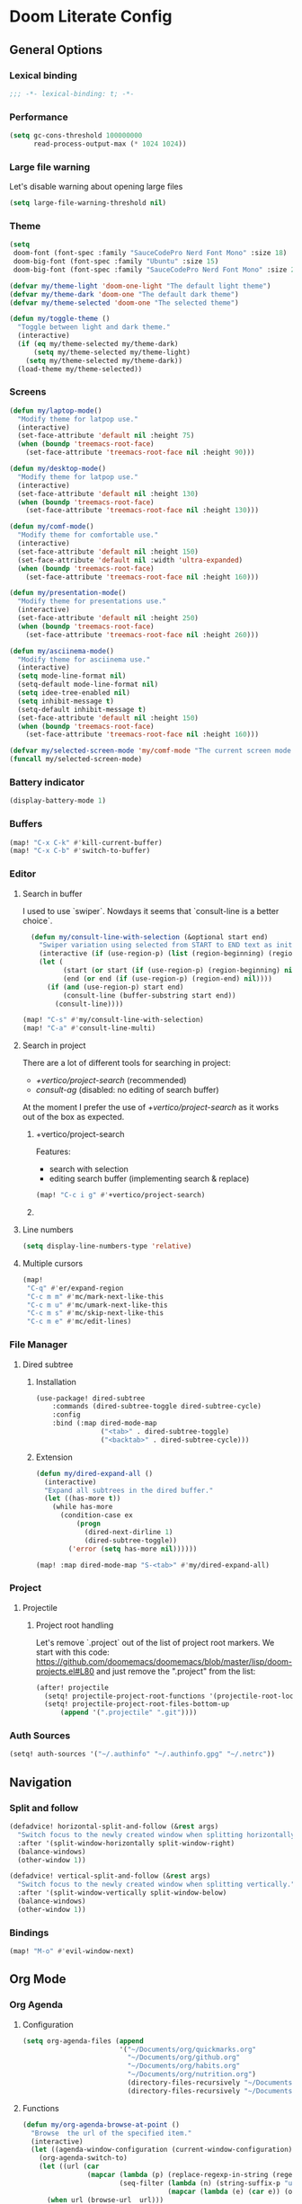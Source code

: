 * Doom Literate Config

** General Options
*** Lexical binding

 #+begin_src emacs-lisp
;;; -*- lexical-binding: t; -*-
 #+end_src
*** Performance
#+begin_src emacs-lisp
(setq gc-cons-threshold 100000000
      read-process-output-max (* 1024 1024))

#+end_src
*** Large file warning
Let's disable warning about opening large files
#+begin_src emacs-lisp
(setq large-file-warning-threshold nil)
#+end_src
*** Theme

#+BEGIN_SRC emacs-lisp
(setq
 doom-font (font-spec :family "SauceCodePro Nerd Font Mono" :size 18)
 doom-big-font (font-spec :family "Ubuntu" :size 15)
 doom-big-font (font-spec :family "SauceCodePro Nerd Font Mono" :size 24))

(defvar my/theme-light 'doom-one-light "The default light theme")
(defvar my/theme-dark 'doom-one "The default dark theme")
(defvar my/theme-selected 'doom-one "The selected theme")

(defun my/toggle-theme ()
  "Toggle between light and dark theme."
  (interactive)
  (if (eq my/theme-selected my/theme-dark)
      (setq my/theme-selected my/theme-light)
    (setq my/theme-selected my/theme-dark))
  (load-theme my/theme-selected))
#+END_SRC

*** Screens

#+begin_src emacs-lisp
(defun my/laptop-mode()
  "Modify theme for latpop use."
  (interactive)
  (set-face-attribute 'default nil :height 75)
  (when (boundp 'treemacs-root-face)
    (set-face-attribute 'treemacs-root-face nil :height 90)))

(defun my/desktop-mode()
  "Modify theme for latpop use."
  (interactive)
  (set-face-attribute 'default nil :height 130)
  (when (boundp 'treemacs-root-face)
    (set-face-attribute 'treemacs-root-face nil :height 130)))

(defun my/comf-mode()
  "Modify theme for comfortable use."
  (interactive)
  (set-face-attribute 'default nil :height 150)
  (set-face-attribute 'default nil :width 'ultra-expanded)
  (when (boundp 'treemacs-root-face)
    (set-face-attribute 'treemacs-root-face nil :height 160)))

(defun my/presentation-mode()
  "Modify theme for presentations use."
  (interactive)
  (set-face-attribute 'default nil :height 250)
  (when (boundp 'treemacs-root-face)
    (set-face-attribute 'treemacs-root-face nil :height 260)))

(defun my/asciinema-mode()
  "Modify theme for asciinema use."
  (interactive)
  (setq mode-line-format nil)
  (setq-default mode-line-format nil)
  (setq idee-tree-enabled nil)
  (setq inhibit-message t)
  (setq-default inhibit-message t)
  (set-face-attribute 'default nil :height 150)
  (when (boundp 'treemacs-root-face)
    (set-face-attribute 'treemacs-root-face nil :height 160)))

(defvar my/selected-screen-mode 'my/comf-mode "The current screen mode to use.")
(funcall my/selected-screen-mode)
#+end_src

*** Battery indicator
#+BEGIN_SRC emacs-lisp
(display-battery-mode 1)
#+END_SRC

*** Buffers

#+begin_src emacs-lisp
(map! "C-x C-k" #'kill-current-buffer)
(map! "C-x C-b" #'switch-to-buffer)
#+end_src

*** Editor

**** Search in buffer

I used to use `swiper`. Nowdays it seems that `consult-line is a better choice`.

#+begin_src emacs-lisp
  (defun my/consult-line-with-selection (&optional start end)
    "Swiper variation using selected from START to END text as initial input."
    (interactive (if (use-region-p) (list (region-beginning) (region-end))))
    (let (
          (start (or start (if (use-region-p) (region-beginning) nil)))
          (end (or end (if (use-region-p) (region-end) nil))))
      (if (and (use-region-p) start end)
          (consult-line (buffer-substring start end))
        (consult-line))))

(map! "C-s" #'my/consult-line-with-selection)
(map! "C-a" #'consult-line-multi)
#+end_src

**** Search in project

There are a lot of different tools for searching in project:

- [[+vertico/project-search]] (recommended)
- [[consult-ag]] (disabled: no editing of search buffer)

At the moment I prefer the use of [[+vertico/project-search]] as it works out of the box as expected.

***** +vertico/project-search

Features:
- search with selection
- editing search buffer (implementing search & replace)

#+begin_src emacs-lisp
(map! "C-c i g" #'+vertico/project-search)
#+end_src

***** COMMENT consult-ag

Install `consult-ag` to be able to search within a project and override function label.

#+begin_src emacs-lisp
(use-package! consult-ag
  :config
  (defun my/consult-ag (&optional target initial)
    "Consult ag for query in TARGET file(s) with INITIAL input."
    (interactive (if (use-region-p) (list (region-beginning) (region-end))))
    (let* ((start (if (use-region-p) (region-beginning) nil))
           (end (if (use-region-p) (region-end) nil))
           (prompt-dir (consult--directory-prompt "Search: " target))
           (default-directory (cdr prompt-dir)))
      (consult--read (consult--async-command #'consult-ag--builder
                       (consult--async-map #'consult-ag--format))
                     :prompt (car prompt-dir)
                     :lookup #'consult--lookup-member
                     :state (consult-ag--grep-state)
                     :initial (consult--async-split-initial (or initial (if (and (use-region-p) start end) (buffer-substring start end) nil)))
                     :require-match t
                     :category 'file
                     :sort nil)))

  (defun my/consult-ag-with-selection (&optional start end)
    "Consult ag for query in TARGET file(s) with INITIAL input."
    (interactive (if (use-region-p) (list (region-beginning) (region-end))))
    (let* ((start (if (use-region-p) (region-beginning) nil))
           (end (if (use-region-p) (region-end) nil)))
      (if (and (use-region-p) start end)
          (my/consult-ag nil (buffer-substring start end))
        (my/consult-ag))))
  :bind ("C-c i g" . my/consult-ag-with-selection))
#+end_src


**** Line numbers
#+BEGIN_SRC emacs-lisp
(setq display-line-numbers-type 'relative)
#+END_SRC

**** Multiple cursors

#+begin_src emacs-lisp
(map!
 "C-q" #'er/expand-region
 "C-c m m" #'mc/mark-next-like-this
 "C-c m u" #'mc/umark-next-like-this
 "C-c m s" #'mc/skip-next-like-this
 "C-c m e" #'mc/edit-lines)
#+end_src

*** File Manager
**** Dired subtree
***** Installation

#+begin_src emacs-lisp
(use-package! dired-subtree
    :commands (dired-subtree-toggle dired-subtree-cycle)
    :config
    :bind (:map dired-mode-map
                ("<tab>" . dired-subtree-toggle)
                ("<backtab>" . dired-subtree-cycle)))
#+end_src
***** Extension

#+begin_src emacs-lisp
(defun my/dired-expand-all ()
  (interactive)
  "Expand all subtrees in the dired buffer."
  (let ((has-more t))
    (while has-more
      (condition-case ex
          (progn
            (dired-next-dirline 1)
            (dired-subtree-toggle))
        ('error (setq has-more nil))))))

(map! :map dired-mode-map "S-<tab>" #'my/dired-expand-all)
#+end_src

*** Project
**** Projectile
***** Project root handling

Let's remove `.project` out of the list of project root markers.
We start with this code: https://github.com/doomemacs/doomemacs/blob/master/lisp/doom-projects.el#L80
and just remove the ".project" from the list:

#+begin_src emacs-lisp
(after! projectile
  (setq! projectile-project-root-functions '(projectile-root-local projectile-root-bottom-up))
  (setq! projectile-project-root-files-bottom-up
      (append '(".projectile" ".git"))))
#+end_src

*** Auth Sources

#+begin_src emacs-lisp
(setq! auth-sources '("~/.authinfo" "~/.authinfo.gpg" "~/.netrc"))
#+end_src

** Navigation

*** Split and follow

#+begin_src emacs-lisp
(defadvice! horizontal-split-and-follow (&rest args)
  "Switch focus to the newly created window when splitting horizontally."
  :after '(split-window-horizontally split-window-right)
  (balance-windows)
  (other-window 1))

(defadvice! vertical-split-and-follow (&rest args)
  "Switch focus to the newly created window when splitting vertically."
  :after '(split-window-vertically split-window-below)
  (balance-windows)
  (other-window 1))
#+end_src

*** Bindings

#+begin_src emacs-lisp
(map! "M-o" #'evil-window-next)
#+end_src

** Org Mode
*** Org Agenda

**** Configuration
#+begin_src emacs-lisp
(setq org-agenda-files (append
                        '("~/Documents/org/quickmarks.org"
                          "~/Documents/org/github.org"
                          "~/Documents/org/habits.org"
                          "~/Documents/org/nutrition.org")
                          (directory-files-recursively "~/Documents/org/gtg" "\.org$")
                          (directory-files-recursively "~/Documents/org/jira" "\.org$")))
#+end_src

**** Functions
#+begin_src emacs-lisp
  (defun my/org-agenda-browse-at-point ()
    "Browse  the url of the specified item."
    (interactive)
    (let ((agenda-window-configuration (current-window-configuration)))
      (org-agenda-switch-to)
      (let ((url (car
                  (mapcar (lambda (p) (replace-regexp-in-string (regexp-quote "\"") "" (org-entry-get (point) p)))
                          (seq-filter (lambda (n) (string-suffix-p "url" n t))
                                      (mapcar (lambda (e) (car e)) (org-entry-properties)))))))
        (when url (browse-url  url)))
      (set-window-configuration agenda-window-configuration)))

  (defun my/org-agenda-archive-at-point ()
    "Browse  the url of the specified item."
    (interactive)
    (let ((agenda-window-configuration (current-window-configuration)))
      (org-agenda-switch-to)
      (my/org-archive)
      (set-window-configuration agenda-window-configuration)))

  (defun my/org-agenda-export ()
    "Export the content of org-agenda"
    (interactive)
    (org-eval-in-environment (org-make-parameter-alist
                              `(org-agenda-span 'day
                                                org-agenda-use-time-grid t
                                                org-agenda-remove-tags t
                                                org-agenda-window-setup 'nope))
      (let* ((wins (current-window-configuration))
             org-agenda-sticky)
        (save-excursion
          (with-current-buffer
              (get-buffer-create org-agenda-buffer-name)
            (pop-to-buffer (current-buffer))
            (org-agenda nil "t")
            (let ((result (buffer-string)))
              (with-temp-file "~/.agenda" (insert result)))))
        (set-window-configuration wins))))

  (defun my/org-refile (file headline &optional new-state)
    "Refile item to the target FILE under the HEADLINE and set the NEW-STATE."
    (let ((pos (save-excursion
                 (find-file file)
                 (org-find-exact-headline-in-buffer headline))))
      (save-excursion
        (org-refile nil nil (list headline file nil pos))
        (org-refile-goto-last-stored)
        (when new-state (org-todo new-state)))))

  (defun my/org-archive ()
    "Mark item as complete and refile to archieve."
    (interactive)
    (let ((archive-headline (or (org-entry-get (point) "archive-headline") "Unsorted")))
      (my/org-refile "~/Documents/org/para/archives.org" archive-headline "DONE")))
#+end_src
**** Super Agenda
#+begin_src emacs-lisp

(use-package! org-super-agenda
  :commands (my/org-agenda-browse-at-point my/org-agenda-archive-at-point my/org-agenda-export my/org-archive my/org-refile)
  :config
  (setq org-super-agenda-groups '((:name "Events" :time-grid t :todo "TODAY")
                                  (:name "Habbits" :tag "habit" :todo "TODAY")
                                  (:name "Due" :deadline past)
                                  (:name "Jira" :tag "jira")
                                  (:name "Email" :tag "email")
                                  (:name "Github pulls" :tag "pull")
                                  (:name "Github issues" :tag "issue"))
        ;; agenda
        org-agenda-scheduled-leaders '("" "")
        org-agenda-tag-filter-preset '("-drill")
        org-agenda-start-day "+0"
        org-agenda-start-on-weekday nil
        org-agenda-span 2
        org-agenda-files (append
                          (directory-files-recursively "~/Documents/org/gtg" "\.org$")
                          (directory-files-recursively "~/Documents/org/jira" "\.org$")
                          '("~/Documents/org/habits.org" "~/Documents/org/github.org" "~/Documents/org/nutrition.org"))
        ;; Refile
        org-refile-targets '(
                             ;; P.A.R.A
                             ("~/Documents/org/para/projects.org" :maxlevel . 10)
                             ("~/Documents/org/para/areas.org" :maxlevel . 10)
                             ("~/Documents/org/para/resources.org" :maxlevel . 10)
                             ("~/Documents/org/para/archives.org" :maxlevel . 10)))
  :hook (org-agenda-mode . org-super-agenda-mode)
  :bind (:map org-agenda-mode-map
              ("C-a" . my/org-agenda-archive-at-point)
              ("C-b" . my/org-agenda-browse-at-point)))
#+end_src
***** Keybindings
#+begin_src emacs-lisp
(map!
 :map evil-motion-state-map
 "C-b" nil
 :map org-agenda-keymap
 "j" #'org-agenda-next-line
 "k" #'org-agenda-previous-line
 :map org-agenda-mode-map
 "j" #'org-agenda-next-line
 "k" #'org-agenda-previous-line
 :map org-super-agenda-header-map
      "j" nil
      "k" nil)
#+end_src


*** Org Roam

**** Configuration

#+begin_src emacs-lisp
(setq! org-roam-directory "~/Documents/org/roam")
#+end_src

**** Capture templates

#+begin_src emacs-lisp
(setq! org-roam-capture-templates '(("d" "default" plain "%?" :target (file+head "${title}.org" "#+title: ${title}\n") :unnarrowed t)))
#+end_src

**** Multi directory setup

To have multiple different org roam directories, just add the following `.dir-local.el` file in the root of each roam root.

#+begin_example :file .dir-locals.el
((nil . ((eval . (setq-local org-roam-directory (locate-dominating-file default-directory ".dir-locals.el"))))))
#+end_example

**** Functions

One of the pieces of functionality I am missing is the ability to move a subtree to a node.
Inspiration drawn from logseq plugin: https://github.com/vipzhicheng/logseq-plugin-move-block

#+begin_src emacs-lisp
(defun my/org-roam-extract-subtree-and-insert ()
  "Convert current subtree at point to a node, extract it into a new file and insert a ref to it."
  (interactive)
  (save-excursion
    (org-back-to-heading-or-point-min t)
    ;; Get the stars of the heading
    (let ((stars (car (split-string (buffer-substring (bol) (eol))))))
      (when (bobp) (user-error "Already a top-level node"))
      (org-id-get-create)
      (save-buffer)
      (org-roam-db-update-file)
      (let* ((template-info nil)
             (node (org-roam-node-at-point))
             (template (org-roam-format-template
                        (string-trim (org-capture-fill-template org-roam-extract-new-file-path))
                        (lambda (key default-val)
                          (let ((fn (intern key))
                                (node-fn (intern (concat "org-roam-node-" key)))
                                (ksym (intern (concat ":" key))))
                            (cond
                             ((fboundp fn)
                              (funcall fn node))
                             ((fboundp node-fn)
                              (funcall node-fn node))
                             (t (let ((r (read-from-minibuffer (format "%s: " key) default-val)))
                                  (plist-put template-info ksym r)
                                  r)))))))
             (file-path
              (expand-file-name
               (read-file-name "Extract node to: " (file-name-as-directory org-roam-directory) template nil template)
               org-roam-directory)))
        (when (file-exists-p file-path)
          (user-error "%s exists. Aborting" file-path))
        (org-cut-subtree)
        (save-buffer)
        (with-current-buffer (find-file-noselect file-path)
          (org-paste-subtree)
          (while (> (org-current-level) 1) (org-promote-subtree))
          (save-buffer)
          (org-roam-promote-entire-buffer)
          (save-buffer))
        ;; Insert a link to the extracted node
        (insert (format "%s [[id:%s][%s]]\n" stars (org-roam-node-id node) (org-roam-node-title node)))))))
#+end_src

**** Logseq Integration

Integration based on:
- https://coredumped.dev/2021/05/26/taking-org-roam-everywhere-with-logseq/
- https://gist.githubusercontent.com/zot/ddf1a89a567fea73bc3c8a209d48f527/raw/6d2f8da7a43ac8aa1babd2d5e7a978a15f321498/org-roam-logseq.el

#+begin_src emacs-lisp
(after! f
  (defvar my/logseq-folder "~/Documents/logseq/BJJORG")

  ;; You probably don't need to change these values
  (defvar my/logseq-pages (f-expand (f-join my/logseq-folder "pages")))
  (defvar my/logseq-journals (f-expand (f-join my/logseq-folder "journals")))
  ;;(defvar my/rich-text-types [bold italic subscript link strike-through superscript underline inline-src-block footnote-reference inline-babel-call entity])
  (defvar my/rich-text-types '(bold italic subscript link strike-through superscript underline inline-src-block))

  (defun my/textify (headline)
    (save-excursion
      (apply 'concat (flatten-list
                      (my/textify-all (org-element-property :title headline))))))

  (defun my/textify-all (nodes) (mapcar 'my/subtextify nodes))

  (defun my/with-length (str) (cons (length str) str))

  (defun my/subtextify (node)
    (cond ((not node) "")
          ((stringp node) (substring-no-properties node))
          ((member (org-element-type node) my/rich-text-types)
           (list (my/textify-all (cddr node))
                 (if (> (org-element-property :post-blank node))
                     (make-string (org-element-property :post-blank node) ?\s)
                   "")))
          (t "")))

  (defun my/logseq-journal-p (file) (string-match-p (concat "^" my/logseq-journals) file))

  (defun my/ensure-file-id (file)
    "Visit an existing file, ensure it has an id, return whether the a new buffer was created"
    (setq file (f-expand file))
    (if (my/logseq-journal-p file)
        `(nil . nil)
      (let* ((buf (get-file-buffer file))
             (was-modified (buffer-modified-p buf))
             (new-buf nil)
             has-data
             org
             changed
             sec-end)
        (when (not buf)
          (setq buf (find-file-noselect file))
          (setq new-buf t))
        (set-buffer buf)
        (setq org (org-element-parse-buffer))
        (setq has-data (cddr org))
        (goto-char 1)
        (when (not (and (eq 'section (org-element-type (nth 2 org))) (org-roam-id-at-point)))
          ;; this file has no file id
          (setq changed t)
          (when (eq 'headline (org-element-type (nth 2 org)))
            ;; if there's no section before the first headline, add one
            (insert "\n")
            (goto-char 1))
          (org-id-get-create)
          (setq org (org-element-parse-buffer)))
        (when (nth 3 org)
          (when (not (org-collect-keywords ["title"]))
            ;; no title -- ensure there's a blank line at the section end
            (setq changed t)
            (setq sec-end (org-element-property :end (nth 2 org)))
            (goto-char (1- sec-end))
            (when (and (not (equal "\n\n" (buffer-substring-no-properties (- sec-end 2) sec-end))))
              (insert "\n")
              (goto-char (1- (point)))
              (setq org (org-element-parse-buffer)))
            ;; copy the first headline to the title
            (insert (format "#+title: %s" (string-trim (my/textify (nth 3 org)))))))
        ;; ensure org-roam knows about the new id and/or title
        (when changed (save-buffer))
        (cons new-buf buf))))

  (defun my/logseq-to-roam-buffer (buffer)
    "Convert BUFFER links from using logseq format to org-roam.
Logseq is using file references, which org-roam is using ids.
This function covnerts fuzzy anf file: links to id links."
    (save-excursion
      (let* (changed
             link)
        (set-buffer buffer)
        (goto-char 1)
        (while (search-forward "[[" nil t)
          (setq link (org-element-context))
          (setq newlink (my/logseq-to-roam-link link))
          (when newlink
            (setq changed t)
            (goto-char (org-element-property :begin link))
            (delete-region (org-element-property :begin link) (org-element-property :end link))
            ;; note, this format string is reall =[[%s][%s]]= but =%= is a markup char so one's hidden
            (insert newlink)))
        ;; ensure org-roam knows about the changed links
        (when changed (save-buffer)))))

  (defun my/logseq-to-roam ()
    "Convert the current buffer from logseq to roam."
    (interactive)
    (my/logseq-to-roam-buffer (current-buffer)))

  (defun my/roam-to-logseq-buffer (buffer)
    "Convert BUFFER links from using logseq format to org-roam.
Logseq is using file references, which org-roam is using ids.
This function covnerts fuzzy anf file: links to id links."
    (save-excursion
      (let* (changed)
        (with-current-buffer buffer
          (goto-char 1)
          (while (search-forward "[[id:" nil t)
            (let* ((id (car (split-string (buffer-substring-no-properties (point) (eol)) "]")))
                   (node (org-roam-node-from-id id))
                   (title (org-roam-node-title node)))
              (when title
                (setq file (car (org-id-find id)))
                (setq link (org-element-context))
                (setq newlink (format "[[%s]]" title))
                (when newlink
                  (setq changed t)
                  (goto-char (org-element-property :begin link))
                  (delete-region (org-element-property :begin link) (org-element-property :end link))
                  ;; note, this format string is reall =[[%s][%s]]= but =%= is a markup char so one's hidden
                  (insert newlink)))
              ;; ensure org-roam knows about the changed links
              (when changed (save-buffer))))))))

  (defun my/roam-to-logseq ()
    "Convert the current buffer from roam to logseq."
    (interactive)
    (my/roam-to-logseq-buffer (current-buffer)))

  (defun my/logseq-to-roam-link (link)
    "Convert the LINK from logseq format to roam.
Logseq is using file references, which org-roam is using ids.
This function covnerts fuzzy anf file: links to id links."
    (let (filename
          id
          linktext
          newlink)
      (when (eq 'link (org-element-type link))
        (when (equal "fuzzy" (org-element-property :type link))
          (setq filename (f-expand (f-join my/logseq-pages
                                           (concat (org-element-property :path link) ".org"))))
          (setq linktext (org-element-property :raw-link link)))
        (when (equal "file" (org-element-property :type link))
          (setq filename (f-expand (org-element-property :path link)))
          (if (org-element-property :contents-begin link)
              (setq linktext (buffer-substring-no-properties
                              (org-element-property :contents-begin link)
                              (org-element-property :contents-end link)))
            (setq linktext (buffer-substring-no-properties
                            (+ (org-element-property :begin link) 2)
                            (- (org-element-property :end link) 2)))))
        (when (and filename (f-exists-p filename))
          (setq id (caar (org-roam-db-query [:select id :from nodes :where (like file $s1)]
                                            filename)))
          (when id
            (setq newlink (format "[[id:%s][%s]]%s"
                                  id
                                  linktext
                                  (if (> (org-element-property :post-blank link))
                                      (make-string (org-element-property :post-blank link) ?\)
                                                   ""))))
            (when (not (equal newlink
                              (buffer-substring-no-properties
                               (org-element-property :begin link)
                               (org-element-property :end link))))
              newlink))))))

  (defun my/roam-file-modified-p (file-path)
    (let ((content-hash (org-roam-db--file-hash file-path))
          (db-hash (caar (org-roam-db-query [:select hash :from files
                                             :where (= file $s1)] file-path))))
      (not (string= content-hash db-hash))))

  (defun my/modified-logseq-files ()
    (emacsql-with-transaction (org-roam-db)
      (seq-filter 'my/roam-file-modified-p
                  (org-roam--list-files my/logseq-folder))))

  (defun my/check-logseq ()
    (interactive)
    (let (created
          files
          bufs
          unmodified
          cur
          bad
          buf)
      (setq files (org-roam--list-files my/logseq-folder))
      ;; make sure all the files have file ids
      (dolist (file-path files)
        (setq file-path (f-expand file-path))
        (setq cur (my/ensure-file-id file-path))
        (setq buf (cdr cur))
        (push buf bufs)
        (when (and (not (my/logseq-journal-p file-path)) (not buf))
          (push file-path bad))
        (when (not (buffer-modified-p buf))
          (push buf unmodified))
        (when (car cur)
          (push buf created)))
      ;; patch fuzzy links
      (mapc 'my/logseq-to-roam-buffer (seq-filter 'identity bufs))
      (dolist (buf unmodified)
        (when (buffer-modified-p buf)
          (save-buffer unmodified)))
      (mapc 'kill-buffer created)
      (when bad
        (message "Bad items: %s" bad))
      nil)))
#+end_src

#+RESULTS:
: my/check-logseq

**** Troubleshooting
***** org-roam-extract-subtree is creating empty file
It turns out that this was caused by doomemacs file template functionality that was over writing the extracted node file.

*** Org Babel
#+begin_src emacs-lisp
(after! 'org
(org-babel-do-load-languages 'org-babel-load-languages '((shell .t)
                                                           (ruby . t)
                                                           (java . t)
                                                           (typescript . t)
                                                           (plantuml . t))))
;;
;; To allow yas snippet integration with org babel and avoid org-mode shadowing the block mode (when it comes to snippets)
;;

(defun my/yas-org-babel-integration-hook ()
  (setq-local yas-buffer-local-condition
              '(not (org-in-src-block-p t))))

(add-hook 'org-mode-hook #'my/yas-org-babel-integration-hook)
#+end_src

**** Tangle
***** Using language comments instead of noweb reference format

#+begin_src emacs-lisp
(defvar my/last-tangle-source-buffer nil "Holds the last buffer edited by org-tangle.")
(defvar my/last-tangle-source-buffer-point 0 "Holds the original cursor position before tangle was called.")

(defun my/org-tangle-prepare ()
  "Replace the comment references to standard noweb ones.
Comment format is '(//|#|;;)add: <reference id>'."
  (setq my/last-tangle-source-buffer (current-buffer))
  (setq my/last-tangle-source-buffer-point (point))
        (get-buffer-create "**tangle**")
  (copy-to-buffer "**tangle**" (point-min) (point-max))
  (goto-char (point-min))
  (while (re-search-forward "//add:\\([a-zA-Z0-9_-]+\\)" nil t)
    (let* ((text (buffer-substring (match-beginning 1) (match-end 1)))
           (new-text (format "<<%s>>" text)))
      (replace-match new-text))))


(defun my/org-tangle-restore (&rest args)
  "Restore the original buffer as it was before 'my/org-tangle-prepare'."
    (with-current-buffer "**tangle**"
      (copy-to-buffer my/last-tangle-source-buffer (point-min) (point-max)))
    (switch-to-buffer my/last-tangle-source-buffer)
    (goto-char my/last-tangle-source-buffer-point))

(add-hook 'org-babel-pre-tangle-hook #'my/org-tangle-prepare)
(advice-add 'org-babel-tangle :after #'my/org-tangle-restore)
#+end_src

**** Repl configuration

#+begin_src emacs-lisp
(require 'ob-shell)
(use-package org-babel-eval-in-repl
  :custom (eir-shell-type 'vterm)
  :bind (:map org-mode-map
              ("M-e" . ober-eval-block-in-repl)))

(defun my/not-empty (s)
  "Returns non-nil if S is not empty."
  (and s (stringp s) (not (= (length s) 0))))

;; Let's intercept eir-insert to make sure the text entered is trimmed.
(defun my/eir-insert-trimmed (orig string)
  "Eir insert but with trimmed arguments."
  (let ((trimmed (replace-regexp-in-string "^[ \t\n]+" "" (replace-regexp-in-string "[ \n]+$" "" string))))
    (when (my/not-empty trimmed)
      (apply orig (list trimmed)))))

(defun my/eir-send-not-empty-to-repl (orig fun-change-to-repl fun-execute region-string)
  "Eir send to repl but ignore empty commands."
  (when (my/not-empty region-string)
    (apply orig (list fun-change-to-repl fun-execute region-string))))

(advice-add 'eir-insert :around #'my/eir-insert-trimmed)
(advice-add 'eir-send-to-repl :around #'my/eir-send-not-empty-to-repl)

(advice-add 'ober-eval-block-in-repl :before #'my/ensure-in-code-block)
(advice-add 'ober-eval-block-in-repl :after #'my/next-code-block)
#+end_src

**** Language customizations
***** Java
#+begin_src emacs-lisp 
(require 'ob-java)
(defun org-babel-expand-body:java (body params)
  "Expand BODY with PARAMS.
  BODY could be a few statements, or could include a full class
  definition specifying package, imports, and class.  Because we
  allow this flexibility in what the source block can contain, it
  is simplest to expand the code block from the inside out."
  (let* ((fullclassname (or (cdr (assq :classname params)) ; class and package
                            (org-babel-java-find-classname body)))
         (classname (car (last (split-string fullclassname "\\.")))) ; just class name
         (packagename (if (string-match-p "\\." fullclassname)       ; just package name
                          (file-name-base fullclassname)))
         (var-lines (org-babel-variable-assignments:java params))
         (imports-val (assq :imports params))
         (imports (if imports-val
                      (split-string (org-babel-read (cdr imports-val) nil) " ")
                    nil)))
    (with-temp-buffer
      (insert body)

      ;; insert variables from source block headers
      (when var-lines
        (goto-char (point-min))
        (org-babel-java--move-past org-babel-java--class-re)   ; move inside class
        (insert (mapconcat 'identity var-lines "\n"))
        (insert "\n"))

      ;; add imports from source block headers
      (when imports
        (goto-char (point-min))
        (org-babel-java--move-past org-babel-java--package-re) ; if package is defined, move past it
        (insert (mapconcat (lambda (package) (concat "import " package ";")) imports "\n") "\n"))

      ;; add package at the top
      (goto-char (point-min))
      (when (and packagename (not (re-search-forward org-babel-java--package-re nil t)))
        (insert (concat "package " packagename ";\n")))

      ;; return expanded body
      (buffer-string))))
#+end_src

*** Org Capture

**** Capture Template

#+begin_src emacs-lisp
(after! org
  (setq! org-capture-templates
         '(
           ("c" "Calendar")
           ("cw" "Work Event" entry (file  "~/Documents/org/calendars/work.org") "* %?\n\n%^T\n\n:PROPERTIES:\n\n:END:\n\n")
           ("cp" "Personal Event" entry (file  "~/Documents/org/calendars/personal.org") "* %?\n\n%^T\n\n:PROPERTIES:\n\n:END:\n\n")

           ("i" "Inbox")
           ("iw" "Work Inbox" entry (file+olp "~/Documents/org/gtg/inbox.org" "Inbox" "Work") "* TODO %?\nSCHEDULED: %(org-insert-time-stamp (org-read-date nil t \"+0d\"))\n%a\n" :prepend t)
           ("ip" "Personal Inbox" entry (file+olp "~/Documents/org/gtg/inbox.org" "Inbox" "Personal") "* TODO %?\nSCHEDULED: %(org-insert-time-stamp (org-read-date nil t \"+0d\"))\n%a\n" :prepend t)

           ("e" "Email Workflow")
           ("ef" "Follow Up" entry (file+olp "~/Documents/org/gtg/inbox.org" "Inbox" "Email" "Follow Up") "* TODO Follow up with %:fromname on %a :email:\nSCHEDULED:%t\nDEADLINE: %(org-insert-time-stamp (org-read-date nil t \"+2d\"))\n\n%i" :immediate-finish t)
           ("er" "Read Later" entry (file+olp "~/Documents/org/gtg/inbox.org" "Inbox" "Email" "Read Later") "* TODO Read %:subject :email: \nSCHEDULED:%t\nDEADLINE: %(org-insert-time-stamp (org-read-date nil t \"+2d\"))\n\n%a\n\n%i" :immediate-finish t)

           ("p" "Project" entry (file+headline "~/Documents/org/para/projects.org" "Projects")(file "~/Documents/org/templates/project.orgtmpl"))
           ("b" "BJJ")
           ("bm" "Moves" entry (file+olp "~/Documents/org/bjj/BJJ.org" "Moves")(file "~/Documents/org/templates/bjj-move.orgtmpl"))
           ("bs" "Submission" entry (file+olp "~/Documents/org/bjj/BJJ.org" "Techniques" "Submissions")(file "~/Documents/org/templates/bjj-submission.orgtmpl"))
           ("bc" "Choke" entry (file+olp "~/Documents/org/bjj/BJJ.org" "Techniques" "Chokes")(file "~/Documents/org/templates/bjj-choke.orgtmpl"))
           ("bw" "Sweeps" entry (file+olp "~/Documents/org/bjj/BJJ.org" "Techniques" "Sweeps")(file "~/Documents/org/templates/bjj-sweep.orgtmpl"))
           ("be" "Escapes" entry (file+olp "~/Documents/org/bjj/BJJ.org" "Techniques" "Escapes")(file "~/Documents/org/templates/bjj-escape.orgtmpl"))
           ("bt" "Takedowns" entry (file+olp "~/Documents/org/bjj/BJJ.org" "Techniques" "Takedowns")(file "~/Documents/org/templates/bjj-takedown.orgtmpl"))
           ("bp" "Passes" entry (file+olp "~/Documents/org/bjj/BJJ.org" "Techniques" "Passes")(file "~/Documents/org/templates/bjj-pass.orgtmpl"))
           ("bf" "FAQ" entry (file+olp "~/Documents/org/bjj/BJJ.org" "FAQ")(file "~/Documents/org/templates/bjj-faq.orgtmpl"))

           ("h" "Habit" entry (file+olp "~/Documents/org/habits.org" "Habits") (file "~/Documents/org/templates/habit.orgtmpl"))

           ("f" "Flashcards")
           ("fq" "Quotes" entry (file+headline "~/Documents/org/flashcards/quotes.org" "Quotes") "* %?\n%u" :prepend t)
           ("fS" "Stories"  entry (file+headline "~/Documents/org/flashcards/stories.org" "Stories") "* Story :drill:\n %t\n %^{The story}\n")
           ("fe" "Emacs")
           ("fef" "Emacs facts"  entry (file+headline "~/Documents/org/flashcards/emacs.org" "Emacs") "* Fact :drill:\n %t\n %^{The fact}\n")
           ("feq" "Emacs questions"  entry (file+headline "~/Documents/org/flashcards/emacs.org" "Emacs") "* Question :drill:\n %t\n %^{The question} \n** Answer: \n%^{The answer}")
           ("fh" "History")
           ("fhf" "History facts"  entry (file+headline "~/Documents/org/flashcards/history.org" "History") "* Fact :drill:\n %t\n %^{The fact}\n")
           ("fhq" "History questions"  entry (file+headline "~/Documents/org/flashcards/history.org" "History") "* Question :drill:\n %t\n %^{The question} \n** Answer: \n%^{The answer}")
           ("fm" "Maths")
           ("fmf" "Math facts"  entry (file+headline "~/Documents/org/flashcards/maths.org" "Maths") "* Fact :drill:\n %t\n %^{The fact}\n")
           ("fmq" "Math questions"  entry (file+headline "~/Documents/org/flashcards/maths.org" "Maths") "* Question :drill:\n %t\n %^{The question} \n** Answer: \n%^{The answer}")
           ("fc" "Computer Science")
           ("fcf" "Computer Science facts"  entry (file+headline "~/Documents/org/flashcards/computer-science.org" "Computer Science") "* Fact :drill:\n %t\n %^{The fact}\n")
           ("fcq" "Computer Science questions"  entry (file+headline "~/Documents/org/flashcards/computer-science.org" "Computer Science") "* Question :drill:\n %t\n %^{The question} \n** Answer: \n%^{The answer}")
           ("fs" "Sports")
           ("fsf" "Sports facts"  entry (file+headline "~/Documents/org/flashcards/sports.org" "Sports") "* Fact :drill:\n %t\n %^{The fact}\n")
           ("fsq" "Sports questions"  entry (file+headline "~/Documents/org/flashcards/sports.org" "Sports") "* Question :drill:\n %t\n %^{The question} \n** Answer: \n%^{The answer}")
           ("fn" "Nutrition")
           ("ft" "Trading")
           ("ftf" "Trading facts"  entry (file+headline "~/Documents/org/flashcards/trading.org" "Trading") "* Fact :drill:\n %t\n %^{The fact}\n")
           ("ftq" "Trading questions"  entry (file+headline "~/Documents/org/flashcards/trading.org" "Trading") "* Question :drill:\n %t\n %^{The question} \n** Answer: \n%^{The answer}")
           ("fl" "Languages")
           ("fls" "Spanish"  entry (file+headline "~/Documents/org/flashcards/languages/spanish.org" "Spanish") "* Question :drill:\n %t\n %^{The question} \n** Answer: \n%^{The answer}"))))
#+end_src
**** Window Manager Integration

To use org-capture directly from window manager it's handy to close side frames and automatically close main frame when done.
Credits: https://www.reddit.com/r/emacs/comments/74gkeq/system_wide_org_capture

#+begin_src emacs-lisp
(defadvice org-switch-to-buffer-other-window
    (after supress-window-splitting activate)
  "Delete the extra window if we're in a capture frame"
  (if (equal "org-capture" (frame-parameter nil 'name))
      (delete-other-windows)))

(defadvice org-capture-finalize
    (after delete-capture-frame activate)
  "Advise capture-finalize to close the frame"
  (when (and (equal "org-capture" (frame-parameter nil 'name))
             (not (eq this-command 'org-capture-refile)))
    (delete-frame)))

(defadvice org-capture-refile
    (after delete-capture-frame activate)
  "Advise org-refile to close the frame"
  (delete-frame))
#+end_src
*** Org Drill
#+begin_src emacs-lisp
;;;###autoload
(defun my/org-drill ()
  "Require, configure and call org-drill."
  (interactive)
  (require 'org-drill)
  (setq org-drill-scope 'directory)
  (find-file "~/Documents/org/index.org")
  (org-drill)
  (org-save-all-org-buffers))

;;;###autoload
(defun my/org-drill-buffer ()
  "Require, configure and call org-drill."
  (interactive)
  (require 'org-drill)
  (setq org-drill-scope 'file)
  (org-drill)
  (org-save-all-org-buffers))
:init (setq org-drill-scope 'directory)

(use-package! org-drill :after org)
#+end_src

*** Org Habit
**** Installation

#+begin_src emacs-lisp
(use-package! org-habit
  :after org
  :config
  (setq org-habit-following-days 7
        org-habit-preceding-days 35
        org-habit-show-habits t))
#+end_src

**** Programmatically marking a habit as done

   #+begin_src emacs-lisp
     (require 'org-habit)
     (defun my/org-habit-mark (heading)
       (let* ((habits-file "/home/iocanel/Documents/org/habits.org")
              (original (current-buffer))
              (buf (find-file habits-file)))
         (save-excursion
           (with-current-buffer buf
             (goto-char (point-min))
             (re-search-forward (concat "TODO " heading ".*:habit:"))
             (org-habit-parse-todo)
             (org-todo)
             (save-buffer)))
         (message "Switching back to: %s" original)
         (switch-to-buffer original t t)))
   #+end_src

**** Capturing stuff

   #+begin_src emacs-lisp
     (defvar my/org-habit-capture-alist '() "An association list that maps capture keys to habit headings")

      (defun my/org-habit-check-captured ()
        "Check if there is a habit matching that latest captured item and mark it as done."
        (message "Checking for habits linked to the captured template ...")
        (let* ((key  (plist-get org-capture-plist :key))
               (habit (cdr (assoc key my/org-habit-capture-alist))))
          (if habit
              (progn
                (message "Found linked habit:%s" habit)
                (when (not org-note-abort) (my/org-habit-mark habit)))
            (message "No habit found for capture template with key:%s." key))))

      (add-hook 'org-capture-after-finalize-hook 'my/org-habit-check-captured)
   #+end_src

**** Hooks and advices
***** Org drill
    This advice marks org-drill habit as done.

    #+begin_src emacs-lisp
    (advice-add 'org-drill :after (lambda() (my/org-habit-mark "Org Drill")))
    #+end_src

**** Troubleshooting

   #+begin_src emacs-lisp
     (defun my/org-habit-is-habbit-at-point()
       "Utility to troubleshoot integrity of a habit.
     It's often possible to end up with habits that are not properly structured.
     This utility is meant to help indenity thoue."
       (interactive)
       (message "Habit at point:%s." (org-is-habit-p (point))))

   #+end_src

*** Org Github Issues
**** Installation
#+begin_src emacs-lisp
(use-package! org-github-issues
  :init
  (defvar my/github-repositories nil "The list of watch repositories by org-github-issues")
  :commands (org-github-issues-fetch-all my/org-github-issues-eww-at-point my/org-github-issues--show-open-workspace-issues)
  :config
  (setq
   gh-user "iocanel"
   org-github-issues-user "iocanel"
   org-github-issues-org-file "~/Documents/org/github.org"
   org-github-issues-tags '("github")
   org-github-issues-issue-tags '("issue")
   org-github-issues-pull-tags '("pull")
   org-github-issues-tag-transformations '((".*" "")) ;; force all labels to empty string so that they can be ommitted.
   org-github-issues-auto-schedule "+0d"
   org-github-issues-filter-by-assignee t
   org-github-issues-headline-prefix t))
#+end_src

**** Functions
#+begin_src emacs-lisp
  (defun my/org-github-issues-eww-at-point ()
    "Browse the issue that corresponds to the org entry at point."
    (interactive)
    (let ((url (my/org-github-issues--url-at-point)))
      (when url
        (other-window 1)
        ;(idee/jump-to-non-ide-window)
        (split-window-horizontally)
        (eww url))))

  (defun my/org-github-issues--show-open-project-issues (root)
    "Show all the project issues currently assigned to me."
    (let* ((project (projectile-ensure-project root))
           (project-name (projectile-project-name project)))
      (org-ql-search org-github-issues-org-file
                     `(and (property "GH_URL")
                           (string-match (regexp-quote ,project-name) (org-entry-get (point) "GH_URL")))
                     :title (format "Github issues for %s" project-name))
      (goto-char (point-min))
      (org-agenda-next-line)))

  (defun my/org-github-issues--show-open-workspace-issues (workspace)
    "Show all the workspace issues currently assigned to me."
    (let* ((name (treemacs-project->name workspace))
           (projects (treemacs-workspace->projects workspace))
           (project-names (mapcar (lambda (p) (treemacs-project->name p)) projects))
           (main-project (car project-names)))
      (when main-project
        (org-ql-search org-github-issues-org-file
                       `(and (property "GH_URL")
                             (or (string-match (regexp-quote ,main-project) (org-entry-get (point) "GH_URL"))
                                 (seq-filter (lambda (p) (string-match (regexp-quote p) (org-entry-get (point) "GH_URL"))) project-names)))
                       :title (format "Github issues for %s" name))
        (goto-char (point-min))
        (org-agenda-next-line))))

  (defun my/org-github-issues--url-at-point ()
    "Utility that fetches the url of the issue at point."
    (save-excursion
      (let ((origin (current-buffer)))
        (when (eq major-mode 'org-agenda-mode) (org-agenda-switch-to))
        (let* ((p (point))
               (url (string-trim (org-entry-get nil "GH_URL"))))
          (when (not (equal origin (current-buffer))) (switch-to-buffer origin))
          url))))
#+end_src

*** Org Jira
**** Installation
#+begin_src emacs-lisp
(use-package! org-jira
  :commands (my/org-jira-get-issues my/org-jira-hydra my/org-jira-get-issues my/org-jira-select-board my/org-jira-select-spring)
  :custom (org-jira-property-overrides '("CUSTOM_ID" "self"))
  :bind (:map evil-normal-state-map ("SPC j" . org-jira-hydra))
  :config
  (setq jiralib-url "https://issues.redhat.com/"
        jiralib-user-login-name "ikanello1@redhat.com"
        jira-password nil
        jira-token (replace-regexp-in-string "\n\\'" ""  (shell-command-to-string "pass show websites/redhat.com/ikanello1@redhat.com/token"))
        org-jira-working-dir "~/Documents/org/jira/"
        org-jira-projects-list '("ENTSBT" "SB" "QUARKUS"))
  (setq jiralib-token `("Authorization" . ,(concat "Bearer " jira-token))))
#+end_src

**** Functions
#+begin_src emacs-lisp
  (defun my/org-jira-get-issues ()
    "Sync using org-jira and postprocess."
    (interactive)
    (org-jira-get-issues (org-jira-get-issue-list org-jira-get-issue-list-callback))
    (my/org-jira-postprocess))

  (defun my/org-jira-issue-id-at-point ()
    "Returns the ID of the current issue."
    (save-excursion
      (org-previous-visible-heading 1)
      (org-element-property :ID (org-element-at-point))))


(defun my/org-jira-update-issue-description()
  "Move the selected issue to an active sprint."
  (interactive)
  (let* ((issue-id (org-jira-parse-issue-id))
         (filename (buffer-file-name))
         (org-issue-description (org-trim (org-jira-get-issue-val-from-org 'description)))
         (update-fields (list (cons 'description org-issue-description))))
    (jiralib-update-issue issue-id update-fields
                          (org-jira-with-callback
                           (message (format "Issue '%s' updated!" issue-id))
                           (jiralib-get-issue
                            issue-id
                            (org-jira-with-callback
                             (org-jira-log "Update get issue for refresh callback hit.")
                             (-> cb-data list org-jira-get-issues)))))))


(defun my/org-jira-postprocess ()
  "Postprocess the org-jira project files. It shcedules all jira issues so that they appear on agenda"
  (interactive)
  (mapcar (lambda (p)
            (let ((scheduled (format "%s  SCHEDULED: <%s>\n" (make-string 2 32) (org-read-date nil nil "+0d") ))
                  (github-project-file (concat (file-name-as-directory org-jira-working-dir) (format "%s.org" p))))
              (with-temp-buffer
                (insert-file jira-project-file)
                (goto-char (point-min))
                (while (re-search-forward "^\*\* TODO" nil t)
                  (let* ((tags (org-get-tags)))
                    (add-to-list 'tags "jira")
                    (org-set-tags tags)
                    (org-set-property "SCHEDULED" scheduled)
                    (write-file jira-project-file)))))) '("QUARKUS" "SB" "ENTSBT")))
#+end_src

**** Boards, Sprints and Epic

When I originally started playing with org-jira the was absolutely no support for any of these (I think).
So, I rolled my own.

#+begin_src emacs-lisp
  ;;
  ;;  Variables
  ;;
  (defvar my/org-jira-selected-board nil)
  (defvar my/org-jira-selected-sprint nil)
  (defvar my/org-jira-selected-epic nil)

  (defvar my/org-jira-boards-cache ())
  (defvar my/org-jira-sprint-by-board-cache ())
  (defvar my/org-jira-epic-by-board-cache ())

  ;;
  ;; Custom functions
  ;;

  ;;
  ;; Boards
  ;;
  (defun my/org-jira-get-boards-list()
    "List all boards."
    (unless my/org-jira-boards-cache
      (setq my/org-jira-boards-cache (jiralib--agile-call-sync "/rest/agile/1.0/board" 'values)))
    my/org-jira-boards-cache)

  (defun my/org-jira-get-board-id()
    "Select a board if one not already selected."
    (unless my/org-jira-selected-board
      (setq my/org-jira-selected-board (my/org-jira-board-completing-read)))
    (cdr (assoc 'id my/org-jira-selected-board)))

  (defun my/org-jira-get-board()
    "Select a board if one not already selected."
    (unless my/org-jira-selected-board
      (setq my/org-jira-selected-board (my/org-jira-board-completing-read)))
    my/org-jira-selected-board)

  (defun my/org-jira-board-completing-read()
    "Select a board by name."
    (when (not (file-exists-p (my/org-jira--get-boards-file)))
      (my/org-jira-get-boards-list))

    (let* ((boards (with-current-buffer (org-jira--get-boards-buffer)
                          (org-map-entries (lambda()
                                             `((id . ,(org-entry-get nil "id"))
                                               (self . ,(org-entry-get nil "url"))
                                               (name . ,(org-entry-get nil "name")))) t  'file)))
            (board-names (mapcar #'(lambda (a) (cdr (assoc 'name a))) boards))
           (board-name (completing-read "Choose board:" board-names)))
      (car (seq-filter #'(lambda (a) (equal (cdr (assoc 'name a)) board-name)) boards))))

  (defun my/org-jira-select-board()
    "Select a board."
    (interactive)
    (setq my/org-jira-selected-board (cdr (assoc 'name (my/org-jira-board-completing-read)))))

  ;;
  ;; Sprint
  ;;
  (defun my/org-jira-get-project-boards(project-id)
    "Find the board of the project.")

  (defun my/org-jira-get-sprints-by-board(board-id &optional filter)
    "List all sprints by BOARD-ID."
    (let ((board-sprints-cache (cdr (assoc board-id my/org-jira-sprint-by-board-cache))))
      (unless board-sprints-cache
        (setq board-sprints-cache (jiralib--agile-call-sync (format "/rest/agile/1.0/board/%s/sprint" board-id)'values)))

      (add-to-list 'my/org-jira-sprint-by-board-cache `(,board-id . ,board-sprints-cache))
      (if filter
          (seq-filter filter board-sprints-cache)
        board-sprints-cache)))

  (defun my/org-jira--active-sprint-p(sprint)
    "Predicate that checks if SPRINT is active."
    (not (assoc 'completeDate sprint)))

  (defun my/org-jira-sprint-completing-read(board-id)
    "Select an active sprint by name."
    (let* ((sprints (my/org-jira-get-sprints-by-board board-id 'my/org-jira--active-sprint-p))
           (sprint-names (mapcar #'(lambda (a) (cdr (assoc 'name a))) sprints))
           (sprint-name (completing-read "Choose sprint:" sprint-names)))
      (car (seq-filter #'(lambda (a) (equal (cdr (assoc 'name a)) sprint-name)) sprints))))

  (defun my/org-jira-move-issue-to-sprint(issue-id sprint-id)
    "Move issue with ISSUE-ID to sprint with SPRINT-ID."
    (jiralib--rest-call-it (format "/rest/agile/1.0/sprint/%s/issue" sprint-id) :type "POST" :data (format "{\"issues\": [\"%s\"]}" issue-id)))

  (defun my/org-jira-assign-current-issue-to-sprint()
    "Move the selected issue to an active sprint."
    (interactive)
    (let* ((issue-id (my/org-jira-parse-issue-id))
           (board-id (cdr (assoc 'id (my/org-jira-get-board))))
           (sprint-id (cdr (assoc 'id (my/org-jira-sprint-completing-read board-id)))))

      (my/org-jira-move-issue-to-sprint issue-id sprint-id)))

  (defun my/org-jira-get-sprint-id()
    "Select a sprint id if one not already selected."
    (unless my/org-jira-selected-sprint
      (setq my/org-jira-selected-sprint (my/org-jira-sprint-completing-read)))
    (cdr (assoc 'id my/org-jira-selected-sprint)))

  (defun my/org-jira-get-sprint()
    "Select a sprint if one not already selected."
    (unless my/org-jira-selected-sprint
      (setq my/org-jira-selected-sprint (my/org-jira-select-sprint)))
    my/org-jira-selected-sprint)

  (defun my/org-jira-select-sprint()
    "Select a sprint."
    (interactive)
    (setq my/org-jira-selected-sprint (my/org-jira-sprint-completing-read (my/org-jira-get-board-id))))

  ;;
  ;; Epics
  ;;
  (defun my/org-jira-get-epics-by-board(board-id &optional filter)
    "List all epics by BOARD-ID."
    (interactive)
    (let ((board-epics-cache (cdr (assoc board-id my/org-jira-epic-by-board-cache))))
      (unless board-epics-cache
        (setq board-epics-cache (jiralib--agile-call-sync (format "/rest/agile/1.0/board/%s/epic" board-id)'values)))

      (add-to-list 'my/org-jira-epic-by-board-cache `(,board-id . ,board-epics-cache))
      (if filter
          (seq-filter filter board-epics-cache)
        board-epics-cache)))

  (defun my/org-jira--active-epic-p(epic)
    "Predicate that checks if EPIC is active."
    (not (equal (assoc 'done epic) 'false)))


  (defun my/org-jira-epic-completing-read(board-id)
    "Select an active epic by name."
    (let* ((epics (my/org-jira-get-epics-by-board board-id 'my/org-jira--active-epic-p))
           (epic-names (mapcar #'(lambda (a) (cdr (assoc 'name a))) epics))
           (epic-name (completing-read "Choose epic:" epic-names)))
      (car (seq-filter #'(lambda (a) (equal (cdr (assoc 'name a)) epic-name)) epics))))

  (defun my/org-jira-move-issue-to-epic(issue-id epic-id)
    "Move issue with ISSUE-ID to epic with SPRINT-ID."
    (jiralib--rest-call-it (format "/rest/agile/1.0/epic/%s/issue" epic-id) :type "POST" :data (format "{\"issues\": [\"%s\"]}" issue-id)))

  (defun my/org-jira-assign-current-issue-to-epic()
    "Move the selected issue to an active epic."
    (interactive)
    (let* ((issue-id (my/org-jira-parse-issue-id))
           (board-id (cdr (assoc 'id (my/org-jira-get-board))))
           (epic-id (cdr (assoc 'id (my/org-jira-epic-completing-read board-id)))))

      (my/org-jira-move-issue-to-epic issue-id epic-id)))

  (defun my/org-jira-get-epic-id()
    "Select a epic id if one not already selected."
    (unless my/org-jira-selected-epic
      (setq my/org-jira-selected-epic (my/org-jira-epic-completing-read)))
    (cdr (assoc 'id my/org-jira-selected-epic)))

  (defun my/org-jira-get-epic()
    "Select a epic if one not already selected."
    (unless my/org-jira-selected-epic
      (setq my/org-jira-selected-epic (my/org-jira-select-epic)))
    my/org-jira-selected-epic)

  (defun my/org-jira-select-epic()
    "Select a epic."
    (interactive)
    (setq my/org-jira-selected-epic (my/org-jira-epic-completing-read (my/org-jira-get-board-id))))

  (defun my/org-jira-create-issue-with-defaults()
    "Create an issue and assign to default sprint and epic."
    (org-jira-create-issue)
    (my/org-jira-move-issue-to-epic)
    (my/org-jira-move-issue-to-sprint))

#+end_src

**** Hydra
#+begin_src emacs-lisp
  (defun my/org-jira-hydra ()
    "Define (if not already defined org-jira hydra and invoke it."
    (interactive)
    (unless (boundp 'org-jira-hydra/body)
      (defhydra org-jira-hydra (:hint none :exit t)
        ;; The '_' character is not displayed. This affects columns alignment.
        ;; Remove s many spaces as needed to make up for the '_' deficit.
        "
         ^Actions^           ^Issue^              ^Buffer^                         ^Defaults^
                           ?I?
         ^^^^^^-----------------------------------------------------------------------------------------------
          _L_ist issues      _u_pdate issue       _R_efresh issues in buffer       Select _B_oard ?B?
          _C_reate issue     update _c_omment                                    Select _E_pic ?E?
                           assign _s_print                                     Select _S_print ?S?
                           assign _e_print                                     Create issue with _D_efaults
                           _b_rowse issue
                           _r_efresh issue
                           _p_rogress issue
  [_q_]: quit
"
        ("I" nil (or (my/org-jira-issue-id-at-point) ""))
        ("L" my/org-jira-get-issues)
        ("C" org-jira-create-issue)

        ("u" org-jira-update-issue)
        ("c" org-jira-update-comment)
        ("b" org-jira-browse-issue)
        ("s" my/org-jira-assign-current-issue-to-sprint)
        ("e" my/org-jira-assign-current-issue-to-epic)
        ("r" org-jira-refresh-issue)
        ("p" org-jira-progress-issue)

        ("R" org-jira-refresh-issues-in-buffer)

        ("B" my/org-jira-select-board (format "[%s]" (or my/org-jira-selected-board "")) :exit nil)
        ("E" my/org-jira-select-epic (format "[%s]" (or my/org-jira-selected-epic "")) :exit nil)
        ("S" my/org-jira-select-sprint (format "[%s]" (or my/org-jira-selected-sprint "")) :exit nil)
        ("D" my/org-jira-create-with-defaults)

        ("q" nil "quit")))
    (org-jira-hydra/body))

#+end_src

*** Org Tree Slide
#+begin_src emacs-lisp
;;;###autoload
(defun +org-present-hide-blocks-h ()
  "Hide org #+ constructs."
  (save-excursion
    (goto-char (point-min))
    (while (re-search-forward "^[[:space:]]*\\(#\\+\\)\\(\\(?:BEGIN\\|END\\|ATTR\\)[^[:space:]]+\\).*" nil t)
      (org-flag-region (match-beginning 1)
                       (match-end 0)
                       org-tree-slide-mode
                       'block))))

;;;###autoload
(defun +org-present-hide-leading-stars-h ()
  "Hide leading stars in headings."
  (save-excursion
    (goto-char (point-min))
    (while (re-search-forward "^\\(\\*+\\)" nil t)
      (org-flag-region (match-beginning 1)
                       (match-end 1)
                       org-tree-slide-mode
                       'headline))))
#+end_src

*** Org Hugo

**** Configuration

#+begin_src emacs-lisp
(setq org-hugo-base-dir "~/workspace/src/github.com/iocanel/iocanel.github.io")
#+end_src

**** Customization

#+begin_src emacs-lisp
(defun my/org-hugo-set-export-file-name ()
  "Set the export file name to index.md."
  (interactive)
  (let ((name (file-name-nondirectory (directory-file-name (file-name-directory buffer-file-name)))))
    (save-excursion
      (goto-char 0)
      (if (re-search-forward "^#\\+EXPORT_FILE_NAME" nil t)
          (progn
            (move-beginning-of-line 1)
            (kill-line))
        (progn
          (while (string-prefix-p "#+" (buffer-substring (bol) (eol)))
            (next-line 1))
          (previous-line 1)
          (move-end-of-line 1)
          (insert "\n")))
        (insert "#+EXPORT_FILE_NAME: index.md"))))

(defun my/org-hugo-set-bundle ()
  "Set the hugo bundle property to match the directory."
  (interactive)
  (let ((name (file-name-nondirectory (directory-file-name (file-name-directory buffer-file-name)))))
    (save-excursion
      (goto-char 0)
      (if (re-search-forward "^#\\+HUGO_BUNDLE" nil t)
          (progn
            (move-beginning-of-line 1)
            (kill-line))
        (progn
          (while (string-prefix-p "#+" (buffer-substring (bol) (eol)))
            (next-line 1))
          (previous-line 1)
          (move-end-of-line 1)
          (insert "\n")))
        (insert (format! "#+HUGO_BUNDLE: %s" name)))))

(defun my/org-hugo-prepare()
  "Prepare document for export via ox-hugo."
  (interactive)
  (my/org-hugo-set-bundle)
  (my/org-hugo-set-export-file-name))
#+end_src

*** Code Block Navigation and Evaluation
**** Functions

#+begin_src emacs-lisp
;;;###autoload
(defun my/next-code-block ()
  "Jump to the next code block."
  (interactive)
  (re-search-forward "^[[:space:]]*\\(#\\+begin_src\\)" nil t)
  (next-line)
  (beginning-of-line))

;;;###autoload
(defun my/previous-code-block ()
  "Jump to the next code block."
  (interactive)
  (re-search-backward "^[[:space:]]*\\(#\\+end_src\\)" nil t)
  (re-search-backward "^[[:space:]]*\\(#\\+begin_src\\)" nil t)
  (next-line)
  (beginning-of-line))

;;;###autoload
(defun my/code-block-p ()
  "Return non-nil if in code block."
  (let* ((previous-end-pos (save-excursion
                             (progn (re-search-backward "^[[:space:]]*\\(#\\+end_src\\)" nil t)
                                    (point))))
         (previous-begin-pos (save-excursion (progn (re-search-backward "^[[:space:]]*\\(#\\+begin_src\\)" nil t)
                                                      (point)))))
     (or (eq previous-end-pos (point)) (> previous-begin-pos previous-end-pos))))

;;;###autoload
(defun my/ensure-in-code-block ()
    "Jump to the next code block if not current not in code block."
    (interactive)
    (when (not (my/code-block-p))
      (my/next-code-block)))
#+end_src
**** Mappings

#+begin_src emacs-lisp
(map! :map org-mode-map
      "M-p" #'my/previous-code-block
      "M-n" #'my/next-code-block
      "M-r" #'+eval:open-repl-other-window)
#+end_src

*** Animated Images

Credits: https://ivanaf.com/animating_gifs_in_orgmode.html

#+begin_src emacs-lisp
(defun my/org-inline-image--get-current-image ()
  "Return the overlay associated with the image under point."
  (car (-select (lambda (i) (eq (overlay-get i 'org-image-overlay) t)) (overlays-at (point)))))

(defun my/org-inline-image--get (prop)
  "Return the value of property PROP for image under point."
  (let ((image (my/org-inline-image--get-current-image)))
    (when image
      (overlay-get image prop))))

(defun my/org-inline-image-animate ()
  "Animate the image if it's possible."
  (interactive)
  (let ((image-props (my/org-inline-image--get 'display)))
    (when (image-multi-frame-p image-props)
      (image-animate image-props))))

(defun my/org-inline-image-animate-auto ()
  "Automatically animate image inlined in org-mode."
  (interactive)
  (when (eq 'org-mode major-mode)
    (while-no-input
      (run-with-idle-timer 0.3 nil 'my/org-inline-image-animate))))

(setq org-inline-image--get-current-image (byte-compile 'my/org-inline-image--get-current-image))
(setq org-inline-image-animate  (byte-compile 'my/org-inline-image-animate ))
#+end_src

** Tools
*** Language Server Protocol (LSP)
****  LSP tuning

Following tips from: https://emacs-lsp.github.io/lsp-mode/page/performance/

#+begin_src emacs-lisp
(setq lsp-idle-delay 0.500)
(setq lsp-log-io nil) ; if set to true can cause a performance hit
#+end_src
**** LSP Treemacs integration
To keep lsp workspace and treemacs aligned.
#+begin_src emacs-lisp
(after! lsp-treemacs
  (lsp-treemacs-sync-mode 1))
#+end_src
**** LSP Bindings

#+begin_src emacs-lisp
(setq lsp-keymap-prefix "C-c l")

(map! :map lsp-mode-map
      (:leader
       (:prefix "l"
                :desc "Lsp" "l" #'lsp-mode
                :desc "Lsp Rename" "r" #'lsp-rename
                :desc "Lsp Find Symbol" "s" #'lsp-ui-find-workspace-symbol
                :desc "Lsp Find References" "r" #'lsp-find-references
                :desc "Lsp Find Implementations" "i" #'lsp-find-implementation
                :desc "Lsp Find Declaration" "d" #'lsp-find-declaration)))

#+end_src

*** Dap

#+begin_src emacs-lisp
(map! :map lsp-mode-map
      (:leader
       (:prefix "d"
                :desc "Dap Hydra" "h" #'dap-hydra
                :desc "Dap Debug" "d" #'dap-debug
                :desc "Dap Debug Last" "l" #'dap-debug-last
                :desc "Dap Debug Restart" "r" #'dap-debug-restart
                :desc "Continue" "c" #'dap-continue
                :desc "Step in" "i" #'dap-step-in
                :desc "Step in" "o" #'dap-step-out
                :desc "Toggle breakpoint" "b" #'dap-breakpoint-toggle
                :desc "Breakpoint condition" "c" #'dap-breakpoint-condition
                :desc "Delete all breakpoints" "D" #'dap-breakpoint-delete-all)))

#+end_src

** Programming
*** General
**** Indentation and tab width

#+begin_src emacs-lisp
(setq c-basic-offset 2
      tab-width 2)
#+end_src

*** Java
**** Java LSP tuning
#+begin_src emacs-lisp
  (setq
   lsp-java-vmargs '("-XX:+UseAdaptiveSizePolicy" "-XX:GCTimeRatio=4" "-XX:AdaptiveSizePolicyWeight=90" "-Xmx8G" "-Xms2G" "-Xverify:none" "-jar")
   lsp-java-java-path "/home/iocanel/.sdkman/candidates/java/current/bin/java"
   lsp-java-save-action-organize-imports nil
   lsp-java-autobuild-enabled nil
   lsp-java-maven-download-sources t
   lsp-java-import-maven-enabled nil
   lsp-java-import-gradle-enabled nil
   lsp-java-max-concurrent-builds 1
   lsp-inhibit-message nil
   lsp-java-format-on-type-enabled nil
   lsp-java-completion-guess-arguments t
   lsp-java-completion-overwrite nil
   c-basic-offset 2
   tab-width 2)
#+end_src
**** Snippets

Add IDEE snippets to `yas-snippet-dirs`

 #+begin_src emacs-lisp
;;(add-to-list 'yas-snippet-dirs '(idee/emacs-snippets-dir idee/emacs-templates-dir))
 #+end_src

**** Maven integration

#+begin_src emacs-lisp
(map!
    :leader
    "m" #'idee/maven-hydra/body)
#+end_src

** Utilities
*** Quickmarks
A simple tool quickly get url, logo or avatar by name.
#+begin_src emacs-lisp
(use-package! quickmarks
  :commands (qm-init qm-install qm-avatar-by-name qm-logo-by-name qm-url-by-name)
  :config
  (setq! qm-org-capture-file "~/Documents/org/quickmarks.org")
  (setq! qm-src-dir (concat (file-name-as-directory (concat (file-name-as-directory (concat (file-name-as-directory straight-base-dir)  "straight")) "repos")) "quickmarks.el"))
  (setq! qm-snippet-dir +snippets-dir)
  (qm-init))
#+end_src

*** Imgflip
Imgflip API client for Emacs Lisp with Yasnippet integration
#+begin_src emacs-lisp
(use-package! imgflip
  :commands (qm-init qm-avatar-by-name qm-logo-by-name qm-url-by-name)
  :config
  (qm-init))
#+end_src

*** Openwith

#+begin_src emacs-lisp
(use-package! openwith
  :config
  (setq openwith-associations
        (list
         (list (openwith-make-extension-regexp
                '("mpg" "mpeg" "mp3" "mp4"
                  "avi" "wmv" "wav" "mov" "flv"
                  "ogm" "ogg" "mkv"))
               "mpv"
               '(file))
         (list (openwith-make-extension-regexp
                '("xbm" "pbm" "pgm" "ppm" "pnm"
                  "png" "gif" "bmp" "tif" "jpeg" "jpg"))
               "geeqie"
               '(file))
         ))
(openwith-mode 1))
#+end_src

** Email
*** Mu4e configuration
#+begin_src emacs-lisp
(use-package! mu4e
  :config
  (setq
        user-mail-address "iocanel@gmail.com"
        user-full-name "Ioannis Canellos"
        mu4e-maildir "~/.mail"
        mu4e-get-mail-command "mbsync -a -c ~/.config/mbsync/config"

        ;; Having Error: 102: failed to move message
        ;; The following block of config is suggested by https://github.com/djcb/mu/issues/2053
        mu4e-index-lazy-check nil
        mu4e-change-filenames-when-moving t

        mu4e-compose-context-policy 'pick-first
        mu4e-context-policy 'pick-first

        mu4e-update-interval nil
        mu4e-headers-results-limit 1000000
        ;; Why would I want to leave my message open after I've sent it
        message-kill-buffer-on-exit t
        ;; Don't ask for a 'context' upon opening mu4
        mu4e-context-policy 'pick-first
        ;; Don't ask to quit... why is this the default
        mu4e-confirm-quit nil
        mu4e-headers-visible-lines 25

        message-send-mail-function 'message-send-mail-with-sendmail
        sendmail-program "msmtp"
        message-sendmail-extra-arguments '("-C" "/home/iocanel/.config/msmtp/config" "--read-envelope-from")
        message-sendmail-f-is-evil 't
        message-kill-buffer-on-exit t
        doom-modeline-mu4e t

        mu4e-bookmarks
        '(
          ("date:2d..now AND flag:unread AND NOT flag:trashed AND not flag:list AND date:30d..now AND (to:iocanel or ikanello)" "Must read" ?i)

          ("NOT flag:trashed AND NOT maildir:\"/Archived\"" "Messages (all)" ?U)
          ("flag:unread AND NOT flag:trashed AND NOT maildir:\"/Archived\"" "Messages (unread)" ?u)

          ("not flag:list AND date:30d..now AND (to:iocanel or ikanello)" "Personal (all)" ?P)
          ("flag:unread AND not flag:list AND date:30d..now AND (to:iocanel or ikanello)" "Personal (unread)" ?p)

          ;; Github
          ("from:github AND AND NOT flag:trashed AND NOT maildir:\"/Archived\"" "Github (all)" ?G)
          ("flag:unread AND from:github AND AND NOT flag:trashed AND NOT maildir:\"/Archived\"" "Github (unread)" ?g)
          ("flag:unread AND from:notifications@github.com AND AND NOT flag:trashed AND cc:review_requested AND NOT maildir:\"/Archived\"" "Github (review)" ?r)
          ("flag:unread AND from:notifications@github.com AND AND NOT flag:trashed AND cc:mention AND NOT maildir:\"/Archived\"" "Github (mentions)" ?m)

          ;; Events
          ("mime:text/calendar" "Events (all)" ?E)
          ("flat:unread AND mime:text/calendar" "Events (unread)" ?e)

          ;; Period
          ("date:today" "Today's messages" ?t)
          ("date:7d..now" "Last 7 days" ?w)))

  (set-email-account! "iocanel@gmail.com"
                      '((smtpmail-smtp-user               . "iocanel@gmail.com")
                        (mail-reply-to                    . "iocanel@gmail.com")
                        (user-mail-address                . "iocanel@gmail.com")
                        (user-full-name                   . "Ioannis Canellos")
                        (mu4e-user-mail-address-list      . "~/.mail/iocanel@gmail.com")
                        (mu4e-drafts-folder               . "/iocanel@gmail.com/[Email] Actionable")
                        (mu4e-refile-folder               . "/iocanel@gmail.com/[Email] Archived")
                        (mu4e-drafts-folder               . "/iocanel@gmail.com/[Email] Deferred")
                        (mu4e-trash-folder                . "/iocanel@gmail.com/Trash")
                        (mu4e-sent-folder                 . "/iocanel@gmail.com/Sent")
                        (mu4e-compose-complete-addresses  . t)

                        (message-send-mail-function       . message-send-mail-with-sendmail)
                        (sendmail-program                 . "/usr/bin/msmtp")
                        (message-sendmail-extra-arguments . ("-C" "/home/iocanel/.config/msmtp/config" "--read-envelope-from"))
                        (message-sendmail-f-is-evil       . t)
                        (mu4e-sent-messages-behavior      . delete)
                        (mu4e-compose-signature           . t))
                      t)

  (set-email-account! "ikanello@redhat.com"
                      '((smtpmail-smtp-user               . "ikanello@redhat.com")
                        (mail-reply-to                    . "ikanello@redhat.com")
                        (user-mail-address                . "ikanello@redhat.com")
                        (user-full-name                   . "Ioannis Canellos")
                        (mu4e-user-mail-address-list      . "~/.mail/ikanello@redhat.com")
                        (mu4e-drafts-folder               . "/ikanello@gmail.com/Drafts")
                        (mu4e-refile-folder               . "/ikanello@gmail.com/[Email] Actionable")
                        (mu4e-refile-folder               . "/ikanello@gmail.com/[Email] Archived")
                        (mu4e-refile-folder               . "/ikanello@gmail.com/[Email] Deferred")
                        (mu4e-trash-folder                . "/ikanello@gmail.com/Trash")
                        (mu4e-sent-folder                 . "/ikanello@gmail.com/Sent")
                        (mu4e-compose-complete-addresses  . t)
                        (message-send-mail-function       . message-send-mail-with-sendmail)
                        (sendmail-program                 . "/usr/bin/msmtp")
                        (message-sendmail-extra-arguments . ("-C" "/home/iocanel/.config/msmtp/config" "--read-envelope-from"))
                        (message-sendmail-f-is-evil       . t)
                        (mu4e-sent-messages-behavior      . delete)
                        (mu4e-compose-signature           .  t))
                      nil)

(setq +mu4e-gmail-accounts '(("iocanel@gmail.com" . "/iocanel@gmail.com")
                             ("ikanello@redhat.com" . "/ikanello@redhat.com")))
)
#+end_src

*** Mu4e custom code
**** Mu4e capture

Integration with `org-capture`. Defines two actions:

- Capture Read later
- Capture Follow up

#+begin_src emacs-lisp
  ;; Capturing, source: https://github.com/daviwil/emacs-from-scratch/blob/master/show-notes/Emacs-Mail-05.org#adding-custom-actions-for-quick-capturing
  (defun my/mu4e-capture-follow-up (&optional msg)
    "Create a follow up todo item."
    (interactive)
    (call-interactively 'org-store-link)
    (org-capture nil "ef"))

  (defun my/mu4e-capture-read-later (&optional msg)
    "Create a read later todo item."
    (interactive)
    (call-interactively 'org-store-link)
    (org-capture nil "er"))

(map!
 :map mu4e-headers-mode-map
      "C-r" #'my/mu4e-capture-read-later
      "C-f" #'my/mu4e-capture-follow-up
 :map mu4e-loading-mode-map
      "C-r" #'my/mu4e-capture-read-later
      "C-f" #'my/mu4e-capture-follow-up
 :map mu4e-view-mode-map
      "C-r" #'my/mu4e-capture-read-later
      "C-f" #'my/mu4e-capture-follow-up)

#+end_src

**** Mu4e mark thread
#+begin_src emacs-lisp
  (defun my/mu4e-mark-thread-as-read()
    "Skip all messages that are part of the thread or share subject."
    (interactive)
    ;; 1st pass mark similar
    (save-excursion
      (select-window (get-buffer-window "*mu4e-headers*"))
      (let ((subject (my/mu4e-strip-subject (mu4e-message-field (mu4e-message-at-point) :subject))))
        (recenter)
        (mu4e-headers-mark-for-each-if
         '(read)
         (lambda (msg _param)
           (let* ((value (my/mu4e-strip-subject (mu4e-msg-field msg :subject))))
             (message "Comparing: [%s] with [%s]" subject value)
             (string-match-p (regexp-quote subject) (or value "")))))))
    (mu4e-mark-execute-all t)
    ;; 2nd pass mark thread
    (save-excursion
      (select-window (get-buffer-window "*mu4e-headers*"))
        (mu4e-headers-mark-thread t '(read))))

  (defun my/mu4e-strip-subject(subject)
    "Strip prefixes like ``RE:` `FWD:`` etc."
        (replace-regexp-in-string "^Re: " "" (replace-regexp-in-string "^Fwd: " "" subject)))
(map!
 :map mu4e-headers-mode-map
      "M-m" #'my/mu4e-mark-thread-as-read
 :map mu4e-loading-mode-map
      "M-m" #'my/mu4e-mark-thread-as-read
 :map mu4e-view-mode-map
      "M-m" #'my/mu4e-mark-thread-as-read)
#+end_src

**** Mu4e jump to next unread

#+begin_src emacs-lisp

  ;;
  ;; Functions
  ;;

  (defun my/mu4e-force-next-unread()
    "View next unread closing the current message if stuck in loading."
    (interactive)
    (if (eq 'mu4e-loading-mode major-mode)
        (progn
          (select-window (get-buffer-window "*mu4e-headers*"))
          (delete-other-windows)
          (mu4e-view-headers-next-unread)
          (mu4e-headers-view-message))
      (mu4e-view-headers-next-unread)))

  (defun my/mu4e-view-unread()
    "Open my unread messages."
    (interactive)
    (require 'mu4e)
    (mu4e-headers-search
     (mu4e-bookmark-query (car (remove-if-not (lambda (s) (equal (mu4e-bookmark-name s) "Unread messages")) (mu4e-bookmarks))))))

  ;;
  ;; Advices
  ;;

  (defadvice mu4e-view-headers-next (around scroll-down-mu4e-header activate)
    "Scroll down the mu4e-header window when moving onto next email"
    (when (not hl-line-sticky-flag) (setq hl-line-sticky-flag t))
    (save-excursion
      (select-window (get-buffer-window "*mu4e-headers*"))
      (recenter))
    ad-do-it)

  (defadvice mu4e-view-headers-prev (around scroll-up-mu4e-header activate)
    "Scroll up the mu4e-header window when moving onto prev email"
    (when (not hl-line-sticky-flag) (setq hl-line-sticky-flag t))
    (save-excursion
      (select-window (get-buffer-window "*mu4e-headers*"))
      (recenter))
    ad-do-it)

  (defadvice mu4e-view-headers-next-unread (around scroll-down-mu4e-header activate)
    "Scroll down the mu4e-header window when moving onto next email"
    (when (not hl-line-sticky-flag) (setq hl-line-sticky-flag t))
    (save-excursion
      (select-window (get-buffer-window "*mu4e-headers*"))
      (recenter))
    ad-do-it)

  (defadvice mu4e-view-headers-prev-unread (around scroll-down-mu4e-header activate)
    "Scroll down the mu4e-header window when moving onto next email"
    (when (not hl-line-sticky-flag) (setq hl-line-sticky-flag t))
    (save-excursion
      (other-window 1)
      (recenter))
    ad-do-it)

  (ad-activate 'mu4e-view-headers-next)
  (ad-activate 'mu4e-view-headers-prev)
  (ad-activate 'mu4e-view-headers-next-unread)
  (ad-activate 'mu4e-view-headers-prev-unread)

(map!
 :map mu4e-headers-mode-map
      "M-u" #'mu4e-headers-next-unread
 :map mu4e-loading-mode-map
      "M-u" #'my/mu4e-force-next-unread
 :map mu4e-view-mode-map
      "M-u" #'my/mu4e-force-next-unread)

#+end_src

**** Mu4e Utilities
#+begin_src emacs-lisp
  (defun my/mu4e-get-incoming-count ()
    "Count the number of unread messages."
    (let* ((query "flag:unread AND NOT flag:trashed AND NOT maildir:\"/Archived\"")
           (command (format "mu find '%s' 2>/dev/null | wc -l" query)))
      (string-trim (shell-command-to-string command))))
#+end_src

** Calendar
*** Google calendar
#+begin_src emacs-lisp
(after! org-gcal
  (setq org-gcal-client-id (replace-regexp-in-string "\n\\'" ""  (shell-command-to-string "pass show services/google/vdirsyncer/ikanello@redhat.com/client-id"))
        org-gcal-client-secret (replace-regexp-in-string "\n\\'" ""  (shell-command-to-string "pass show services/google/vdirsyncer/ikanello@redhat.com/secret"))
        org-gcal-file-alist '(("iocanel@gmail.com" .  "~/Documents/org/calendars/personal.org")
                              ("ikanello@redhat.com" . "~/Documents/org/calendars/work.org"))))
#+end_src

** Emacs Application Framework

#+begin_src emacs-lisp
(use-package! eaf
  :commands (eaf-open-browser eaf-open find-file)
  :config
  (use-package! ctable)
  (use-package! deferred)
  (use-package! epc)
  ;;
  (require 'eaf-browser))
#+end_src

